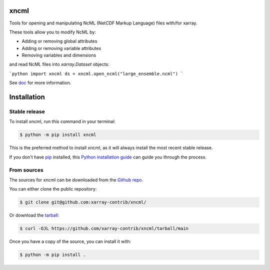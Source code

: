 xncml
=====

|pypi| |ruff| |docs|

Tools for opening and manipulating NcML (NetCDF Markup Language) files with/for xarray.

These tools allow you to modify NcML by:

- Adding or removing global attributes
- Adding or removing variable attributes
- Removing variables and dimensions

and read NcML files into `xarray.Dataset` objects:

```python
import xncml
ds = xncml.open_ncml("large_ensemble.ncml")
```

See `doc`_ for more information.


Installation
============

Stable release
--------------

To install xncml, run this command in your terminal:

.. code-block:: console

    $ python -m pip install xncml

This is the preferred method to install xncml, as it will always install the most recent stable release.

If you don't have `pip`_ installed, this `Python installation guide`_ can guide
you through the process.

.. _pip: https://pip.pypa.io
.. _Python installation guide: http://docs.python-guide.org/en/latest/starting/installation/


From sources
------------

The sources for xncml can be downloaded from the `Github repo`_.

You can either clone the public repository:

.. code-block:: console

    $ git clone git@github.com:xarray-contrib/xncml/

Or download the `tarball`_:

.. code-block:: console

    $ curl -OJL https://github.com/xarray-contrib/xncml/tarball/main

Once you have a copy of the source, you can install it with:

.. code-block:: console

    $ python -m pip install .

.. _doc: https://readthedocs.org/projects/xncml
.. _Github repo: https://github.com/xarray-contrib/xncml/
.. _tarball: https://github.com/xarray-contrib/xncml/tarball/main

.. |docs| image:: https://readthedocs.org/projects/xncml/badge/?version=latest
        :target: hhttps://xncml.readthedocs.io
        :alt: Documentation Status

.. |pypi| image:: https://img.shields.io/pypi/v/xncml.svg
        :target: https://pypi.python.org/pypi/xncml
        :alt: Python Package Index Build

.. |ruff| image:: https://img.shields.io/endpoint?url=https://raw.githubusercontent.com/astral-sh/ruff/main/assets/badge/v2.json
        :target: https://github.com/astral-sh/ruff
        :alt: Ruff
